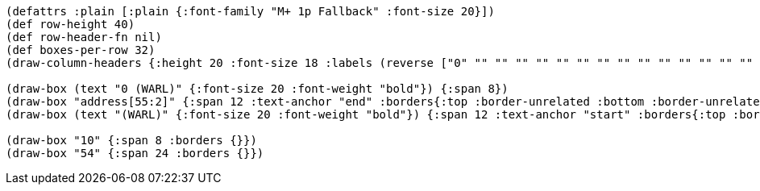 [bytefield]
----
(defattrs :plain [:plain {:font-family "M+ 1p Fallback" :font-size 20}])
(def row-height 40)
(def row-header-fn nil)
(def boxes-per-row 32)
(draw-column-headers {:height 20 :font-size 18 :labels (reverse ["0" "" "" "" "" "" "" "" "" "" "" "" "" "" "" "" "" "" "" "" "" "" "" "53" "54" "" "" "" "" "" "" "63"])})

(draw-box (text "0 (WARL)" {:font-size 20 :font-weight "bold"}) {:span 8})
(draw-box "address[55:2]" {:span 12 :text-anchor "end" :borders{:top :border-unrelated :bottom :border-unrelated :left :border-unrelated}})
(draw-box (text "(WARL)" {:font-size 20 :font-weight "bold"}) {:span 12 :text-anchor "start" :borders{:top :border-unrelated :bottom :border-unrelated :right :border-unrelated}})

(draw-box "10" {:span 8 :borders {}})
(draw-box "54" {:span 24 :borders {}})
----
